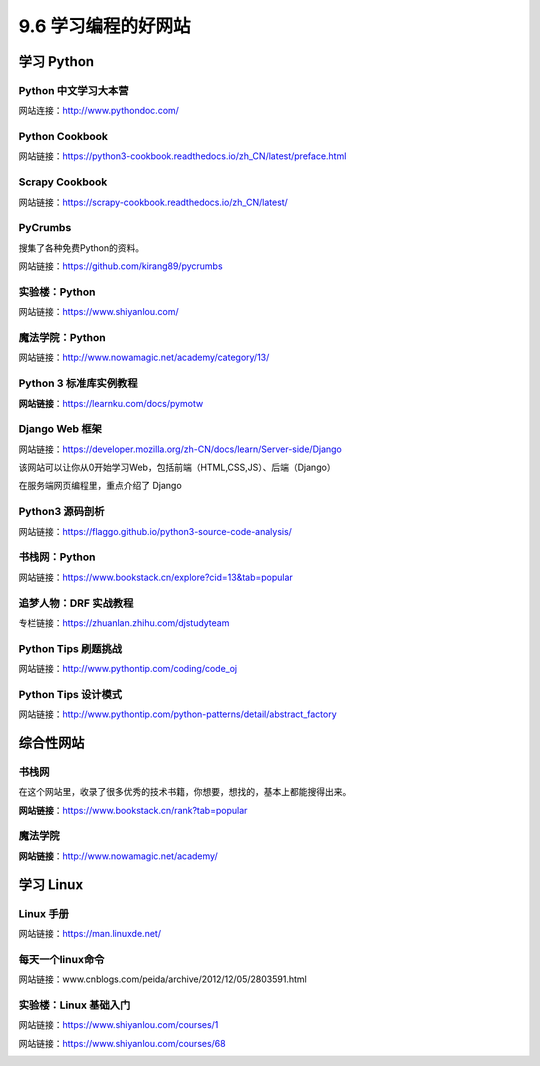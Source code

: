 9.6 学习编程的好网站
====================

|image0|

学习 Python
-----------

Python 中文学习大本营
~~~~~~~~~~~~~~~~~~~~~

网站连接：http://www.pythondoc.com/

|image1|

Python Cookbook
~~~~~~~~~~~~~~~

网站链接：https://python3-cookbook.readthedocs.io/zh_CN/latest/preface.html

|image2|

Scrapy Cookbook
~~~~~~~~~~~~~~~

网站链接：https://scrapy-cookbook.readthedocs.io/zh_CN/latest/

|image3|

PyCrumbs
~~~~~~~~

搜集了各种免费Python的资料。

网站链接：https://github.com/kirang89/pycrumbs

|image4|

实验楼：Python
~~~~~~~~~~~~~~

网站链接：https://www.shiyanlou.com/

|image5|

魔法学院：Python
~~~~~~~~~~~~~~~~

网站链接：http://www.nowamagic.net/academy/category/13/

|image6|

Python 3 标准库实例教程
~~~~~~~~~~~~~~~~~~~~~~~

**网站链接**\ ：https://learnku.com/docs/pymotw

|image7|

Django Web 框架
~~~~~~~~~~~~~~~

网站链接：https://developer.mozilla.org/zh-CN/docs/learn/Server-side/Django

该网站可以让你从0开始学习Web，包括前端（HTML,CSS,JS）、后端（Django）

|image8|

在服务端网页编程里，重点介绍了 Django

|image9|

Python3 源码剖析
~~~~~~~~~~~~~~~~

网站链接：https://flaggo.github.io/python3-source-code-analysis/

|image10|

书栈网：Python
~~~~~~~~~~~~~~

网站链接：https://www.bookstack.cn/explore?cid=13&tab=popular

|image11|

追梦人物：DRF 实战教程
~~~~~~~~~~~~~~~~~~~~~~

专栏链接：https://zhuanlan.zhihu.com/djstudyteam

|image12|

Python Tips 刷题挑战
~~~~~~~~~~~~~~~~~~~~

网站链接：http://www.pythontip.com/coding/code_oj

|image13|

Python Tips 设计模式
~~~~~~~~~~~~~~~~~~~~

网站链接：http://www.pythontip.com/python-patterns/detail/abstract_factory

|image14|

综合性网站
----------

书栈网
~~~~~~

在这个网站里，收录了很多优秀的技术书籍，你想要，想找的，基本上都能搜得出来。

**网站链接**\ ：https://www.bookstack.cn/rank?tab=popular

|image15|

魔法学院
~~~~~~~~

**网站链接**\ ：http://www.nowamagic.net/academy/

|image16|

学习 Linux
----------

Linux 手册
~~~~~~~~~~

网站链接：https://man.linuxde.net/

|image17|

每天一个linux命令
~~~~~~~~~~~~~~~~~

网站链接：www.cnblogs.com/peida/archive/2012/12/05/2803591.html

实验楼：Linux 基础入门
~~~~~~~~~~~~~~~~~~~~~~

网站链接：https://www.shiyanlou.com/courses/1

|image18|

网站链接：https://www.shiyanlou.com/courses/68

|image19|

|image20|

.. |image0| image:: http://image.iswbm.com/20200602135014.png
.. |image1| image:: http://image.iswbm.com/20200802110436.png
.. |image2| image:: http://image.iswbm.com/20200802111158.png
.. |image3| image:: http://image.iswbm.com/20200802111532.png
.. |image4| image:: http://image.iswbm.com/20200802113311.png
.. |image5| image:: http://image.iswbm.com/20200802113658.png
.. |image6| image:: http://image.iswbm.com/20200802114241.png
.. |image7| image:: http://image.iswbm.com/20200508201333.png
.. |image8| image:: http://image.iswbm.com/20200525080531.png
.. |image9| image:: http://image.iswbm.com/20200525080715.png
.. |image10| image:: http://image.iswbm.com/image-20200701123010074.png
.. |image11| image:: http://image.iswbm.com/20200802114734.png
.. |image12| image:: http://image.iswbm.com/20200802120804.png
.. |image13| image:: http://image.iswbm.com/20200802121125.png
.. |image14| image:: http://image.iswbm.com/20200802121331.png
.. |image15| image:: http://image.iswbm.com/20200104144109.png
.. |image16| image:: http://image.iswbm.com/20200112210558.png
.. |image17| image:: http://image.iswbm.com/image-20200704204307530.png
.. |image18| image:: http://image.iswbm.com/20200704204506.png
.. |image19| image:: http://image.iswbm.com/20200704204558.png
.. |image20| image:: http://image.iswbm.com/20200607174235.png


